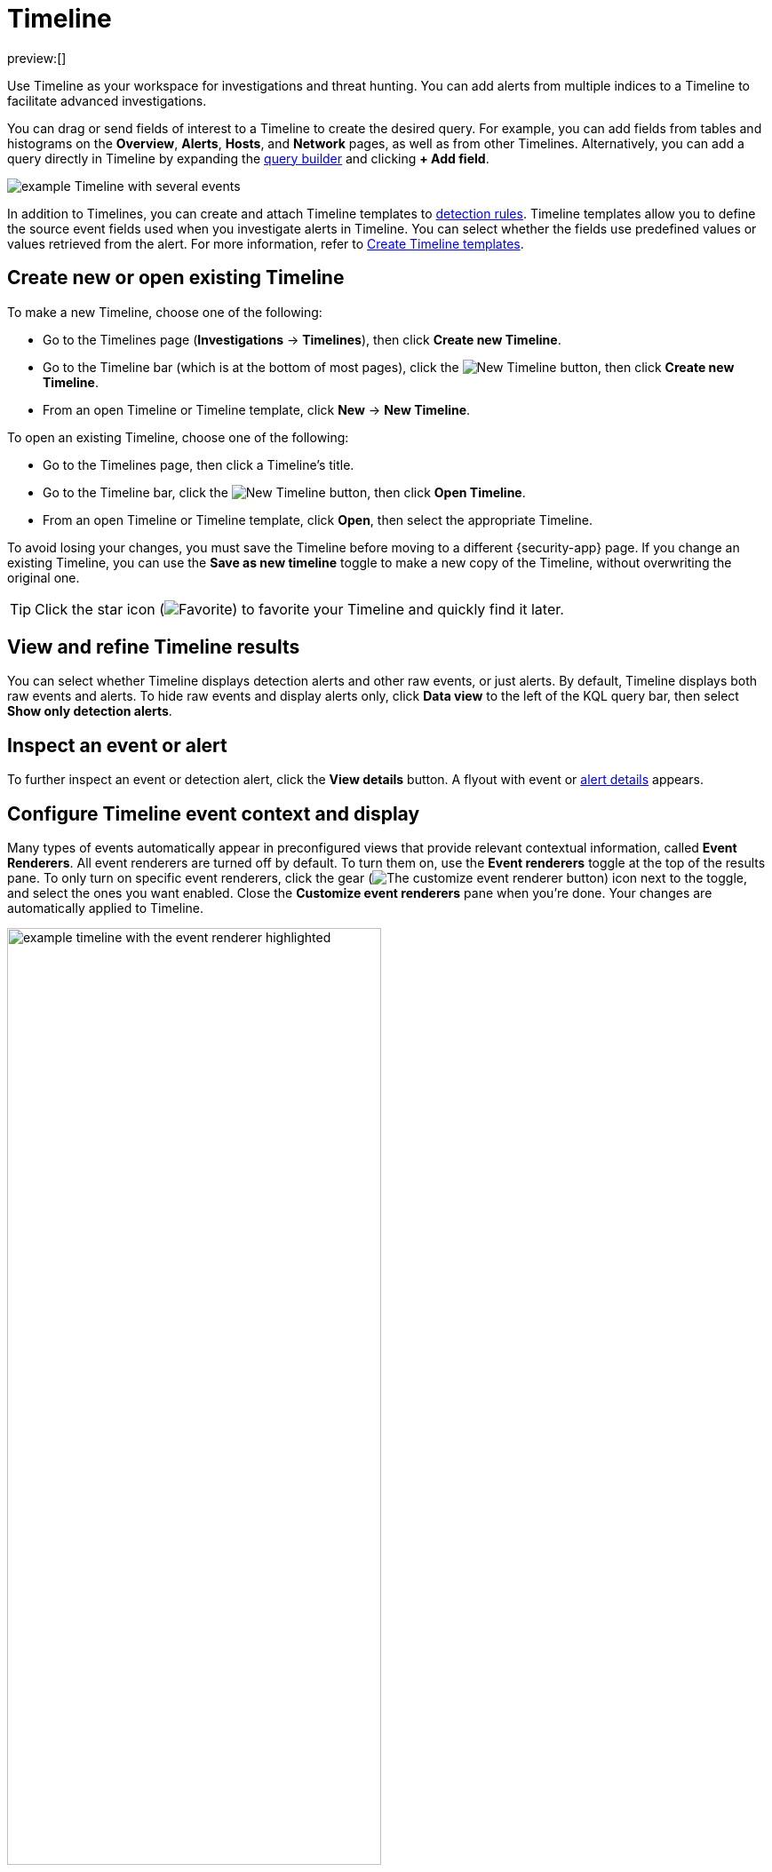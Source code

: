 [[security-timelines-ui]]
= Timeline

// :description: Investigate events and complex threats in your network.
// :keywords: serverless, security, how-to, analyze, manage

preview:[]

Use Timeline as your workspace for investigations and threat hunting.
You can add alerts from multiple indices to a Timeline to facilitate advanced investigations.

You can drag or send fields of interest to a Timeline to create the desired query. For example, you can add fields from tables and histograms
on the **Overview**, **Alerts**, **Hosts**, and **Network** pages, as well as from
other Timelines. Alternatively, you can add a query directly in Timeline
by expanding the <<narrow-expand,query builder>> and clicking **+ Add field**.

[role="screenshot"]
image::images/timelines-ui/-events-timeline-ui-updated.png[example Timeline with several events]

In addition to Timelines, you can create and attach Timeline templates to
<<security-detection-engine-overview,detection rules>>. Timeline templates allow you to
define the source event fields used when you investigate alerts in
Timeline. You can select whether the fields use predefined values or values
retrieved from the alert. For more information, refer to <<security-timeline-templates-ui,Create Timeline templates>>.

[discrete]
[[open-create-timeline]]
== Create new or open existing Timeline

To make a new Timeline, choose one of the following:

* Go to the Timelines page (**Investigations** → **Timelines**), then click **Create new Timeline**.
* Go to the Timeline bar (which is at the bottom of most pages), click the image:images/icons/plusInCircle.svg[New Timeline] button, then click **Create new Timeline**.
* From an open Timeline or Timeline template, click **New** → **New Timeline**.

To open an existing Timeline, choose one of the following:

* Go to the Timelines page, then click a Timeline's title.
* Go to the Timeline bar, click the image:images/icons/plusInCircle.svg[New Timeline] button, then click **Open Timeline**.
* From an open Timeline or Timeline template, click **Open**, then select the appropriate Timeline.

To avoid losing your changes, you must save the Timeline before moving to a different {security-app} page. If you change an existing Timeline, you can use the **Save as new timeline** toggle to make a new copy of the Timeline, without overwriting the original one.

[TIP]
====
Click the star icon (image:images/icons/starEmpty.svg[Favorite]) to favorite your Timeline and quickly find it later.
====

[discrete]
[[refine-timeline-results]]
== View and refine Timeline results

You can select whether Timeline displays detection alerts and other raw events, or just alerts. By default, Timeline displays both raw events and alerts. To hide raw events and display alerts only, click **Data view** to the left of the KQL query bar, then select **Show only detection alerts**.

[discrete]
[[timeline-inspect-events-alerts]]
== Inspect an event or alert

To further inspect an event or detection alert, click the **View details** button. A flyout with event or <<security-view-alert-details,alert details>> appears.

[discrete]
[[conf-timeline-display]]
== Configure Timeline event context and display

Many types of events automatically appear in preconfigured views that provide relevant
contextual information, called **Event Renderers**. All event renderers are turned off by default. To turn them on, use the **Event renderers** toggle at the top of the results pane. To only turn on specific event renderers, click the gear (image:images/icons/gear.svg[The customize event renderer button]) icon next to the toggle, and select the ones you want enabled. Close the **Customize event renderers** pane when you're done. Your changes are automatically applied to Timeline.

[role="screenshot"]
image::images/timelines-ui/-events-timeline-ui-renderer.png[example timeline with the event renderer highlighted, 70%]

The example above displays the Flow event renderer, which highlights the movement of
data between its source and destination. If you see a particular part of the rendered event that
interests you, you can drag it up to the drop zone below the query bar for further investigation.

You can also modify a Timeline's display in other ways:

* <<add-remove-timeline-fields,Add and remove fields>> from Timeline
* Create <<security-runtime-fields,runtime fields>> and display them in the Timeline
* Reorder and resize columns
* Copy a column name or values to a clipboard
* Change how the name, value, or description of a field are displayed in Timeline
* View the Timeline in full screen mode
* Add or delete <<security-add-manage-notes,notes>> attached to alerts, events, or Timeline
* Pin interesting events to the Timeline

[discrete]
[[add-remove-timeline-fields]]
== Add and remove fields from Timeline

The Timeline table shows fields that are available for alerts and events in the selected data view. You can modify the table to display fields that interest you. Use the sidebar to search for specific fields or scroll through it to find fields of interest. Fields that you select display as columns in the table.

To add a field from the sidebar, hover over it, and click the **Add field as a column** button (image:images/icons/plusInCircle.svg[The button that lets you to add a field as a column]), or drag and drop the field into the table. To remove a field, hover over it, and click the **Remove field as a column** button (image:images/icons/cross.svg[The button that lets you to remove a field as a column]).

[role="screenshot"]
image::images/timelines-ui/-events-timeline-sidebar.png[Shows the sidebar that allows you to configure the columns that display in Timeline]

[discrete]
[[narrow-expand]]
== Use the Timeline query builder

Expand the query builder by clicking the query builder button (image:images/icons/timeline.svg[Query builder]) to the right of the KQL query bar. Drop in fields to build a query that filters Timeline results. The fields' relative placement specifies their logical relationships: horizontally adjacent filters use `AND`, while vertically adjacent filters use `OR`.

[TIP]
====
Collapse the query builder and provide more space for Timeline results by clicking the query builder button (image:images/icons/timeline.svg[Query builder]).
====

[discrete]
[[pivot]]
== Edit existing filters

Click a filter to access additional operations such as **Add filter**, **Clear all**, **Load saved query**, and more:

[role="screenshot"]
image::images/timelines-ui/-events-timeline-ui-filter-options.png[width=30%]

Here are examples of various types of filters:

Field with value::
Filters for events with the specified field value:
+
[role="screenshot"]
image::images/timelines-ui/-events-timeline-filter-value.png[width=30%]

Field exists::
Filters for events containing the specified field:
+
[role="screenshot"]
image::images/timelines-ui/-events-timeline-field-exists.png[width=30%]

Exclude results::
Filters for events that do not contain the specified field value
(`field with value` filter) or the specified field (`field exists` filter):
+
[role="screenshot"]
image::images/timelines-ui/-events-timeline-filter-exclude.png[width=30%]

Temporarily disable::
The filter is not used in the query until it is enabled again:
+
[role="screenshot"]
image::images/timelines-ui/-events-timeline-disable-filter.png[width=30%]

Filter for field present::
Converts a `field with value` filter to a `field exists` filter.

[NOTE]
====
When you convert a <<security-timeline-templates-ui,Timeline template>> to a
Timeline, some fields may be disabled. For more information, refer to
<<template-legend-ui,Timeline template legend>>.
====

[discrete]
[[timeline-to-cases-ui]]
== Attach Timeline to a case

To attach a Timeline to a new or existing case, open it, click **Attach to case** in the upper right corner,
then select either **Attach to new case** or **Attach to existing case**.

To learn more about cases, refer to <<security-cases-overview,Cases>>.

[discrete]
[[manage-timelines-ui]]
== Manage existing Timelines

You can view, duplicate, export, delete, and create templates from existing Timelines:

. Go to **Investigations** → **Timelines**.
. Click the **All actions** menu in the desired row, then select an action:
+
** **Create template from timeline** (refer to <<security-timeline-templates-ui,Create Timeline templates>>)
** **Duplicate timeline**
** **Export selected** (refer to <<import-export-timelines,Export and import Timelines>>)
** **Delete selected**
** **Create query rule from timeline** (only available if the Timeline contains a KQL query)
** **Create EQL rule from timeline** (only available if the Timeline contains an EQL query)

[TIP]
====
To perform an action on multiple Timelines, first select the Timelines,
then select an action from the **Bulk actions** menu.
====

[discrete]
[[import-export-timelines]]
== Export and import Timelines

You can export and import Timelines, which enables you to share Timelines from one space or {elastic-sec} instance to another. Exported Timelines are saved as `.ndjson` files.

To export Timelines:

* Go to **Investigations** → **Timelines**.
* Either click the **All actions** menu in the relevant row and select **Export selected**, or select multiple Timelines and then click **Bulk actions** → **Export selected**.

To import Timelines:

* Click **Import**, then select or drag and drop the relevant `.ndjson` file.
+
[NOTE]
====
Multiple Timeline objects are delimited with newlines.
====

[discrete]
[[filter-with-eql]]
== Filter Timeline results with EQL

Use the **Correlation** tab to investigate Timeline results with {ref}/eql.html[EQL queries].

When forming EQL queries, you can write a basic query to return a list of events and alerts. Or, you can create sequences of EQL queries to view matched, ordered events across multiple event categories. Sequence queries are useful for identifying and predicting related events. They can also provide a more complete picture of potential adversary behavior in your environment, which you can use to create or update rules and detection alerts.

The following image shows what matched ordered events look like in the Timeline table. Events that belong to the same sequence are matched together in groups and shaded red or blue. Matched events are also ordered from oldest to newest in each sequence.

[role="screenshot"]
image::images/timelines-ui/-events-correlation-tab-eql-query.png[a Timeline's correlation tab]

From the **Correlation** tab, you can also do the following:

* Specify the date and time range that you want to investigate.
* Reorder the columns and choose which fields to display.
* Choose a data view and whether to show detection alerts only.

[discrete]
[[esql-in-timeline]]
== Use {esql} to investigate events

The {ref}/esql.html[Elasticsearch Query Language ({esql})] provides a powerful way to filter, transform, and analyze event data stored in {es}. {esql} queries use "pipes" to manipulate and transform data in a step-by-step fashion. This approach allows you to compose a series of operations, where the output of one operation becomes the input for the next, enabling complex data transformations and analysis.

You can use {esql} in Timeline by opening the **{esql}** tab. From there, you can:

* Write an {esql} query to explore your events. For example, start with the following query, then iterate on it to tailor your results:
+
[source,esql]
----
FROM .alerts-security.alerts-default,apm-*-transaction*,auditbeat-*,endgame-*,filebeat-*,logs-*,packetbeat-*,traces-apm*,winlogbeat-*,-*elastic-cloud-logs-*
| LIMIT 10
| KEEP @timestamp, message, event.category, event.action, host.name, source.ip, destination.ip, user.name
----
+
This query does the following:
+
** It starts by querying documents within the Security alert index (`.alerts-security.alerts-default`) and indices specified in the <<update-sec-indices,Security data view>>.
** Then, the query limits the output to the top 10 results.
** Finally, it keeps the default Timeline fields (`@timestamp`, `message`, `event.category`, `event.action`, `host.name`, `source.ip`, `destination.ip`, and `user.name`) in the output.
+
[TIP]
====
When querying indices that tend to be large (for example, `logs-*`), performance can be impacted by the number of fields returned in the output. To optimize performance, we recommend using the {ref}/esql-commands.html#esql-keep[`KEEP`] command to specify fields that you want returned. For example, add the clause `KEEP @timestamp, user.name` to the end of your query to specify that you only want the `@timestamp` and `user.name` fields returned.
====
+
[NOTE]
====
* An error message displays when the query bar is empty.
* When specifying data sources for an {esql} query, autocomplete doesn't suggest hidden indices, such as `.alerts-*`. You must manually enter the index name or pattern.
====
* Click the help icon (image:images/icons/iInCircle.svg[Click the ES|QL help icon]) on the far right side of the query editor to open the in-product reference documentation for all {esql} commands and functions.
* Visualize query results using <<elasticsearch-explore-your-data-discover-your-data,Discover>> functionality.

[role="screenshot"]
image::images/timelines-ui/-events-esql-tab.png[Example of the ES|QL tab in Timeline]

[discrete]
[[esql-in-timeline-resources]]
== Additional {esql} resources

To get started using {esql}, read the tutorial for {ref}/esql-kibana.html[using {esql} in {kib}]. Much of the functionality available in {kib} is also available in Timeline.

To find examples of using {esql} for threat hunting, check out https://www.elastic.co/blog/introduction-to-esql-new-query-language-flexible-iterative-analytics[our blog].

